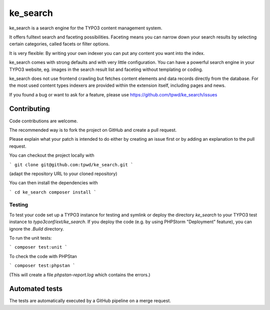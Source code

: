.. ==================================================
.. FOR YOUR INFORMATION
.. --------------------------------------------------
.. -*- coding: utf-8 -*- with BOM.

.. _start:

=========
ke_search
=========

ke_search is a search engine for the TYPO3 content management system.

It offers fulltext search and faceting possibilities. Faceting means you
can narrow down your search results by selecting certain categories,
called facets or filter options.

It is very flexible: By writing your own indexer you can put any content
you want into the index.

ke_search comes with strong defaults and with very little configuration.
You can have a powerful search engine in your TYPO3 website, eg. images in
the search result list and faceting without templating or coding.

ke_search does not use frontend crawling but fetches content elements and data
records directly from the database. For the most used content types indexers
are provided within the extension itself, including pages and news.

If you found a bug or want to ask for a feature, please use
https://github.com/tpwd/ke_search/issues

Contributing
------------

Code contributions are welcome.

The recommended way is to fork the project on GitHub and create a pull request.

Please explain what your patch is intended to do either by creating an issue
first or by adding an explanation to the pull request.

You can checkout the project locally with

```
git clone git@github.com:tpwd/ke_search.git
```

(adapt the repository URL to your cloned repository)

You can then install the dependencies with

```
cd ke_search
composer install
```

Testing
~~~~~~~

To test your code set up a TYPO3 instance for testing and symlink or deploy
the directory `ke_search` to your TYPO3 test instance to
`typo3conf/ext/ke_search`. If you deploy the code (e.g. by using PHPStorm
"Deployment" feature), you can ignore the `.Build` directory.

To run the unit tests:

```
composer test:unit
```

To check the code with PHPStan

```
composer test:phpstan
```

(This will create a file `phpstan-report.log` which contains the errors.)

Automated tests
---------------

The tests are automatically executed by a GitHub pipeline on a merge request.
